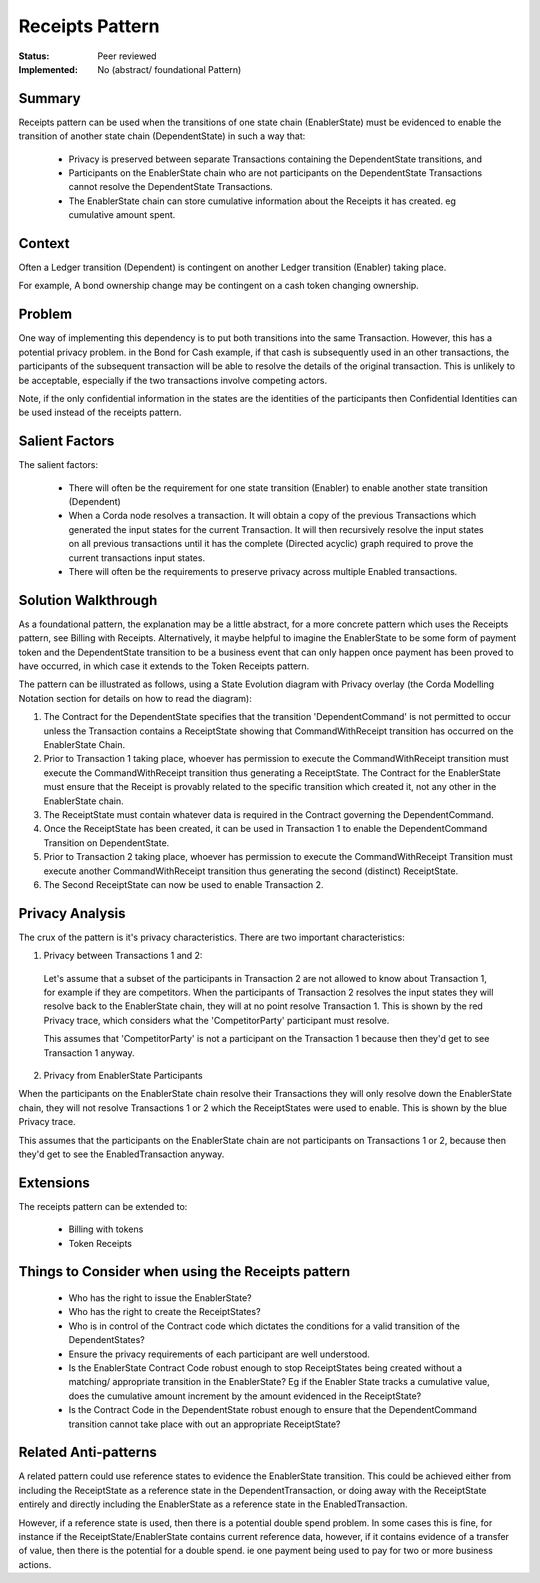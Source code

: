 
================
Receipts Pattern
================

:Status: Peer reviewed
:Implemented: No (abstract/ foundational Pattern)


-------
Summary
-------

Receipts pattern can be used when the transitions of one state chain (EnablerState) must be evidenced to enable the transition of another state chain (DependentState) in such a way that:

 - Privacy is preserved between separate Transactions containing the DependentState transitions, and
 - Participants on the EnablerState chain who are not participants on the DependentState Transactions cannot resolve the DependentState Transactions.
 - The EnablerState chain can store cumulative information about the Receipts it has created. eg cumulative amount spent.

-------
Context
-------

Often a Ledger transition (Dependent) is contingent on another Ledger transition (Enabler) taking place.

For example, A bond ownership change may be contingent on a cash token changing ownership.

-------
Problem
-------

One way of implementing this dependency is to put both transitions into the same Transaction. However, this has a potential privacy problem. in the Bond for Cash example, if that cash is subsequently used in an other transactions, the participants of the subsequent transaction will be able to resolve the details of the original transaction. This is unlikely to be acceptable, especially if the two transactions involve competing actors.

Note, if the only confidential information in the states are the identities of the participants then Confidential Identities can be used instead of the receipts pattern.

---------------
Salient Factors
---------------

The salient factors:

 - There will often be the requirement for one state transition (Enabler) to enable another state transition (Dependent)
 - When a Corda node resolves a transaction. It will obtain a copy of the previous Transactions which generated the input states for the current Transaction. It will then recursively resolve the input states on all previous transactions until it has the complete (Directed acyclic) graph required to prove the current transactions input states.
 - There will often be the requirements to preserve privacy across multiple Enabled transactions.


------------------------
Solution Walkthrough
------------------------

As a foundational pattern, the explanation may be a little abstract, for a more concrete pattern which uses the Receipts pattern, see Billing with Receipts. Alternatively, it maybe helpful to imagine the EnablerState to be some form of payment token and the DependentState transition to be a business event that can only happen once payment has been proved to have occurred, in which case it extends to the Token Receipts pattern.

The pattern can be illustrated as follows, using a State Evolution diagram with Privacy overlay (the Corda Modelling Notation section for details on how to read the diagram):

.. image:: resources/P_Receipts_state_evolution.png
  :width: 100%
  :align: center

1. The Contract for the DependentState specifies that the transition 'DependentCommand' is not permitted to occur unless the Transaction contains a ReceiptState showing that CommandWithReceipt transition has occurred on the EnablerState Chain.

2. Prior to Transaction 1 taking place, whoever has permission to execute the CommandWithReceipt transition must execute the CommandWithReceipt transition thus generating a ReceiptState. The Contract for the EnablerState must ensure that the Receipt is provably related to the specific transition which created it, not any other in the EnablerState chain.

3. The ReceiptState must contain whatever data is required in the Contract governing the DependentCommand.

4. Once the ReceiptState has been created, it can be used in Transaction 1 to enable the DependentCommand Transition on DependentState.

5. Prior to Transaction 2 taking place, whoever has permission to execute the CommandWithReceipt Transition must execute another CommandWithReceipt transition thus generating the second (distinct) ReceiptState.

6. The Second ReceiptState can now be used to enable Transaction 2.


----------------
Privacy Analysis
----------------

The crux of the pattern is it's privacy characteristics. There are two important characteristics:

1) Privacy between Transactions 1 and 2:

 Let's assume that a subset of the participants in Transaction 2 are not allowed to know about Transaction 1, for example if they are competitors. When the participants of Transaction 2 resolves the input states they will resolve back to the EnablerState chain, they will at no point resolve Transaction 1. This is shown by the red Privacy trace, which considers what the 'CompetitorParty' participant must resolve.

 This assumes that 'CompetitorParty' is not a participant on the Transaction 1 because then they'd get to see Transaction 1 anyway.

2) Privacy from EnablerState Participants

When the participants on the EnablerState chain resolve their Transactions they will only resolve down the EnablerState chain, they will not resolve Transactions 1 or 2 which the ReceiptStates were used to enable. This is shown by the blue Privacy trace.

This assumes that the participants on the EnablerState chain are not participants on Transactions 1 or 2, because then they'd get to see the EnabledTransaction anyway.


----------
Extensions
----------

The receipts pattern can be extended to:

 - Billing with tokens
 - Token Receipts


--------------------------------------------------
Things to Consider when using the Receipts pattern
--------------------------------------------------

  - Who has the right to issue the EnablerState?
  - Who has the right to create the ReceiptStates?
  - Who is in control of the Contract code which dictates the conditions for a valid transition of the DependentStates?
  - Ensure the privacy requirements of each participant are well understood.
  - Is the EnablerState Contract Code robust enough to stop ReceiptStates being created without a matching/ appropriate transition in the EnablerState? Eg if the Enabler State tracks a cumulative value, does the cumulative amount increment by the amount evidenced in the ReceiptState?
  - Is the Contract Code in the DependentState robust enough to ensure that the DependentCommand transition cannot take place with out an appropriate ReceiptState?

----------------------
Related Anti-patterns
----------------------

A related pattern could use reference states to evidence the EnablerState transition. This could be achieved either from including the ReceiptState as a reference state in the DependentTransaction, or doing away with the ReceiptState entirely and directly including the EnablerState as a reference state in the EnabledTransaction.

However, if a reference state is used, then there is a potential double spend problem. In some cases this is fine, for instance if the ReceiptState/EnablerState contains current reference data, however, if it contains evidence of a transfer of value, then there is the potential for a double spend. ie one payment being used to pay for two or more business actions.
